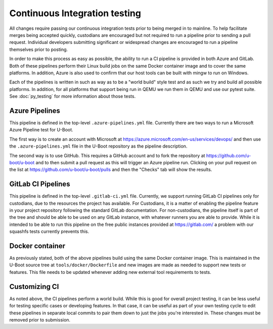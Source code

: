 .. SPDX-License-Identifier: GPL-2.0+

Continuous Integration testing
==============================

All changes require passing our continuous integration tests prior to being
merged in to mainline.  To help facilitate merges being accepted quickly,
custodians are encouraged but not required to run a pipeline prior to sending a
pull request.  Individual developers submitting significant or widespread
changes are encouraged to run a pipeline themselves prior to posting.

In order to make this process as easy as possible, the ability to run a CI
pipeline is provided in both Azure and GitLab.  Both of these pipelines perform
their Linux build jobs on the same Docker container image and to cover the same
platforms.  In addition, Azure is also used to confirm that our host tools can
be built with mingw to run on Windows.

Each of the pipelines is written in such as way as to be a "world build" style
test and as such we try and build all possible platforms.  In addition, for all
platforms that support being run in QEMU we run them in QEMU and use our pytest
suite.  See :doc:`py_testing` for more information about those tests.

Azure Pipelines
---------------

This pipeline is defined in the top-level ``.azure-pipelines.yml`` file.
Currently there are two ways to run a Microsoft Azure Pipeline test for U-Boot.

The first way is to create an account with Microsoft at
https://azure.microsoft.com/en-us/services/devops/ and then use the
``.azure-pipelines.yml`` file in the U-Boot repository as the pipeline
description.

The second way is to use GitHub.  This requires a GitHub account
and to fork the repository at https://github.com/u-boot/u-boot and to then
submit a pull request as this will trigger an Azure pipeline run.  Clicking on
your pull request on the list at https://github.com/u-boot/u-boot/pulls and
then the "Checks" tab will show the results.

GitLab CI Pipelines
-------------------

This pipeline is defined in the top-level ``.gitlab-ci.yml`` file.  Currently,
we support running GitLab CI pipelines only for custodians, due to the
resources the project has available.  For Custodians, it is a matter of
enabling the pipeline feature in your project repository following the standard
GitLab documentation.  For non-custodians, the pipeline itself is part of the
tree and should be able to be used on any GitLab instance, with whatever
runners you are able to provide.  While it is intended to be able to run this
pipeline on the free public instances provided at https://gitlab.com/ a problem
with our squashfs tests currently prevents this.

Docker container
----------------

As previously stated, both of the above pipelines build using the same Docker
container image.  This is maintained in the U-Boot source tree at
``tools/docker/Dockerfile`` and new images are made as needed to support new
tests or features.  This file needs to be updated whenever adding new external
tool requirements to tests.

Customizing CI
--------------

As noted above, the CI pipelines perform a world build.  While this is good for
overall project testing, it can be less useful for testing specific cases or
developing features.  In that case, it can be useful as part of your own
testing cycle to edit these pipelines in separate local commits to pair them
down to just the jobs you're interested in.  These changes must be removed
prior to submission.
